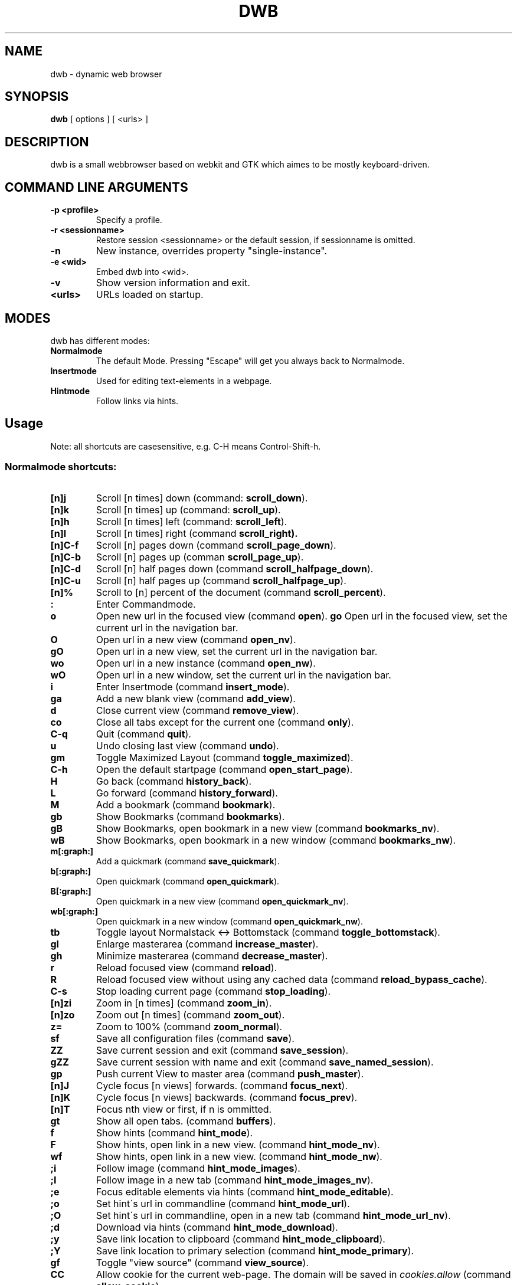 .TH DWB 1 "August 2010" dwb
.SH NAME
dwb \- dynamic web browser
.SH SYNOPSIS
.B dwb
[ options ] [ <urls> ] 
.SH DESCRIPTION
dwb is a small webbrowser based on webkit and GTK which aimes to be mostly
keyboard-driven. 

.SH COMMAND LINE ARGUMENTS
.TP
.B \-p <profile>
Specify a profile.
.TP
.B \-r <sessionname>
Restore session <sessionname> or the default session, if sessionname is omitted.
.TP
.B \-n
New instance, overrides property "single-instance".
.TP
.B \-e <wid>
Embed dwb into <wid>.
.TP
.B \-v
Show version information and exit.
.TP
.B <urls>
URLs loaded on startup.

.SH MODES
dwb has different modes:
.TP
.BR Normalmode
The default Mode. Pressing "Escape" will get you always back to
Normalmode.
.TP
.BR Insertmode 
Used for editing text-elements in a webpage. 
.TP
.BR Hintmode 
Follow links via hints. 


.SH Usage
Note: all shortcuts are casesensitive, e.g. C-H means Control-Shift-h.
.SS "Normalmode shortcuts:"
.TP
.BR [n]j
Scroll [n times] down (command: 
.BR scroll_down ).
.TP
.BR [n]k
Scroll [n times] up (command: 
.BR scroll_up ).
.TP
.BR [n]h
Scroll [n times] left (command: 
.BR scroll_left ).
.TP
.BR [n]l
Scroll [n times] right (command 
.BR scroll_right).
.TP
.BR  [n]C-f
Scroll [n] pages down (command
.BR scroll_page_down ).
.TP
.BR [n]C-b
Scroll [n] pages up (comman
.BR scroll_page_up  ).
.TP
.BR  [n]C-d
Scroll [n] half pages down (command
.BR scroll_halfpage_down ).
.TP
.BR [n]C-u
Scroll [n] half pages up (command
.BR scroll_halfpage_up  ).
.TP 
.BR [n]%
Scroll to [n] percent of the document (command
.BR scroll_percent ).
.TP
.B : 
Enter Commandmode.
.TP
.BR o 
Open new url in the focused view (command
.BR open ).
.BR go 
Open url in the focused view, set the current url in the navigation bar.
.TP
.BR O 
Open url in a new view (command 
.BR open_nv ).
.TP
.BR gO 
Open url in a new view, set the current url in the navigation bar.
.TP
.BR wo 
Open url in a new instance (command 
.BR open_nw ).
.TP
.BR wO 
Open url in a new window, set the current url in the navigation bar.
.TP
.BR i 
Enter Insertmode (command 
.BR insert_mode ).
.TP
.BR ga 
Add a new blank view (command
.BR add_view ).
.TP
.BR d
Close current view (command
.BR remove_view ).
.TP
.BR co
Close all tabs except for the current one (command
.BR only ).
.TP
.BR C-q
Quit (command
.BR quit ).
.TP
.BR u
Undo closing last view (command
.BR undo ).
.TP
.BR gm 
Toggle Maximized Layout (command 
.BR toggle_maximized ).
.TP
.BR C-h
Open the default startpage (command
.BR open_start_page ).
.TP
.BR H  
Go back (command 
.BR history_back ).
.TP
.BR L 
Go forward (command 
.BR history_forward ).
.TP
.BR M
Add a bookmark (command
.BR bookmark ).
.TP 
.B gb
Show Bookmarks (command
.BR bookmarks ).
.TP 
.B gB
Show Bookmarks, open bookmark in a new view (command
.BR bookmarks_nv ).
.TP 
.B wB
Show Bookmarks, open bookmark in a new window (command
.BR bookmarks_nw ).
.TP
.BR m[:graph:] 
Add a quickmark (command 
.BR save_quickmark ).
.TP
.BR b[:graph:]
Open quickmark (command 
.BR open_quickmark ).
.TP
.BR B[:graph:]
Open quickmark in a new view (command
.BR open_quickmark_nv ).
.TP
.BR wb[:graph:]
Open quickmark in a new window (command
.BR open_quickmark_nw ).
.TP
.BR tb
Toggle layout Normalstack <-> Bottomstack (command
.BR toggle_bottomstack ).
.TP
.BR gl 
Enlarge masterarea (command 
.BR increase_master ). 
.TP
.BR gh 
Minimize masterarea (command 
.BR decrease_master ). 
.TP
.BR r
Reload focused view (command
.BR reload ).
.TP
.BR R
Reload focused view without using any cached data (command
.BR reload_bypass_cache ).
.TP
.BR C-s
Stop loading current page (command
.BR stop_loading ).
.TP
.BR [n]zi
Zoom in [n times] (command
.BR zoom_in ). 
.TP
.BR [n]zo
Zoom out [n times] (command 
.BR zoom_out ). 
.TP
.BR z=
Zoom to 100% (command 
.BR zoom_normal ).
.TP
.BR sf
Save all configuration files (command
.BR save ).
.TP
.BR ZZ
Save current session and exit (command 
.BR save_session ).
.TP
.BR gZZ 
Save current session with name and exit (command 
.BR save_named_session ).
.TP
.BR gp
Push current View to master area (command
.BR push_master ).
.TP
.BR [n]J
Cycle focus [n views] forwards. (command 
.BR focus_next ).
.TP
.BR [n]K
Cycle focus [n views] backwards. (command 
.BR focus_prev ).
.TP
.BR [n]T
Focus nth view or first, if n is ommitted. 
.TP
.BR gt
Show all open tabs. (command 
.BR buffers ).
.TP
.BR f 
Show hints (command 
.BR hint_mode ).
.TP
.BR F
Show hints, open link in a new view. (command
.BR hint_mode_nv ).
.TP
.BR wf
Show hints, open link in a new view. (command
.BR hint_mode_nw ).
.TP
.BR ;i 
Follow image (command 
.BR hint_mode_images ).
.TP
.BR ;I 
Follow image in a new tab (command 
.BR hint_mode_images_nv ).
.TP
.BR ;e 
Focus editable elements via hints (command 
.BR hint_mode_editable ).
.TP
.BR ;o 
Set hint\'s url in commandline (command 
.BR hint_mode_url ).
.TP
.BR ;O 
Set hint\'s url in commandline, open in a new tab (command 
.BR hint_mode_url_nv ).
.TP
.BR ;d 
Download via hints (command 
.BR hint_mode_download ).
.TP
.BR ;y 
Save link location to clipboard (command 
.BR hint_mode_clipboard ).
.TP
.BR ;Y
Save link location to primary selection (command 
.BR hint_mode_primary ). 
.TP
.BR gf 
Toggle "view source" (command 
.BR view_source ). 
.TP
.BR CC 
Allow cookie for the current web-page. The domain will be saved in 
.IR cookies.allow
(command
.BR allow_cookie ).
.TP
.BR yy
Yank the current url to clipboard
(command 
.BR yank ).
.TP
.BR yY
Yank the current url to primary
selection (command 
.BR yank_primary ).
.TP
.BR yt
Yank the current title to clipboard
(command 
.BR yank_title ).
.TP
.BR yT
Yank the current title to primary
selection (command 
.BR yank_title_primary ).
.TP
.BR pp
Paste from clipboard (command 
.BR paste ).
.TP
.BR pP
Paste from primary selection (command
.BR paste_primary ).
.TP
.BR Pp
Paste from clipboard and load in a new view (command 
.BR paste_nv ).
.TP
.BR PP
Paste from primary selection and load in a new view (command
.BR paste_primary_nv ). 
.TP
.BR wp
Paste from clipboard and load in a new window (command 
.BR paste_nw ).
.TP
.BR wP
Paste from primary selection and load in a new window (command
.BR paste_primary_nw ). 
.TP
.BR gs
Add a searchengine. Text fields can be focused via hints (command 
.BR save_search_field ).
.TP
.BR Ss 
Show settings (command
.BR show_settings ).
.TP
.BR Sk 
Show keys (command
.BR show_keys ).
.TP
.BR ss 
Set setting (command
.BR set_setting ).
.TP
.BR sk
Set keyboard shortcut (command
.BR set_key ).
.TP
.BR C-p 
Toggle proxy (command
.BR proxy ).
.TP
.BR tsh
Toggle scripts for current host permanently (command
.BR toggle_scripts_host ).
.TP
.BR tsu
Toggle scripts for current url permanently (command
.BR toggle_scripts_uri ).
.TP
.BR tth
Toggle scripts for current host temporarily (command
.BR toggle_scripts_host_tmp ).
.TP
.BR ttu
Toggle scripts for current url temporarily (command
.BR toggle_scripts_uri_tmp ).
.TP
.BR ph
Toggle plugins for current host permanently (command
.BR toggle_plugins_host ).
.TP
.BR pu
Toggle plugins for current url permanently (command
.BR toggle_plugins_uri ).
.TP
.BR pth
Toggle plugins for current host temporarily (command
.BR toggle_plugins_host_tmp ).
.TP
.BR ptu
Toggle plugins for current url temporarily (command
.BR toggle_plugins_uri_tmp ).
.TP
.BR V
Next navigation action will be opened in a new view.
.TP
.BR W
Next navigation action will be opened in a new window.
.TP
.BR eu
Show userscripts (command 
.BR execute_userscript ).
.TP 
.BR wi
Show the webinspector. Note that 'enable-developer-extras' has to be set. 
.TP 
.BR C-e
Open external editor for current input/textarea (command
.BR open_editor ).
.TP 
.BR g.
Toggle hidden files when browsing local filesystem.
.TP 
.BR C-F11
Toggle fullscreen.
.TP 
.BR C-M-p
Print focused frame.
.TP
.BR unbound 
Toggle autoload images (command 
.BR autoload_images ).
.TP
.BR unbound 
Toggle autoresize window (command 
.BR autoresize_window ).
.TP
.BR unbound 
Toggle autoshrink images (command 
.BR autoshrink_images ).
.TP
.BR unbound 
Toggle caret browsing (command 
.BR caret_browsing ).
.TP
.BR unbound 
Toggle java applets (command 
.BR java_applets ).
.TP
.BR unbound 
Toggle plugins (command 
.BR plugins ).
.TP
.BR unbound 
Toggle private browsing (command 
.BR private_browsing ).
.TP
.BR unbound 
Toggle scripts (command 
.BR scripts ).
.TP
.BR unbound 
Toggle spell checking (command 
.BR spell_checking ).
.TP
.BR unbound 
Load a html string. This command is mainly intended for use in userscripts (command 
.BR load_html ).
.TP
.BR unbound 
Load a html string in a new view. This command is mainly intended for use in userscripts (command 
.BR load_html_nv ).
.TP 
.B Tab (S-Tab) 
In Normal mode Tab shows the next (previous) shortcut, that matches the
currently entered keysequence. 
When opening a url, the next (previous) item in command
history, bookmarks or history will be completed. In Hintmode the next (previous)
hint will get focus. Tab also completes settings and shortcut-settings. 
When initiating a download, full paths (downloads and spawning programs) and
binaries (spawning programs) in PATH will be completed. 

.SS "Textentry shortcuts"
.TP
.BR C-h
Delete a single letter.
.TP
.BR C-w
Delete previous word.
.TP
.BR C-u
Delete to the beginning of the entry.
.TP
.BR C-f
Move cursor one word forward.
.TP
.BR C-b
Move cursor one word back.
.TP
.BR C-j
Show next item in command history.
.TP
.BR C-k
Show previous item in command history.
.TP
.BR C-x
When initalizing a download, C-x toggles between choosing a file path and
choosing a spawning application.
.TP
.BR C-p
Init local path completion.
.TP
.BR C-H
Init history completion. 
.TP
.BR C-B
Init bookmark completion. 
.TP
.BR C-I
Init input history completion. 
.TP
.BR C-S
Init searchengine completion.
.TP
.BR C-U
Init userscript completion.
.TP
.BR C-C
Init completion completion for the history of the current tab.
.TP
.BR C-p
Complete local path.

.SH CUSTOMIZATION
dwb can be  customized in a web interface (command 
.BR show_settings ) 
or via command line (command
.BR set_setting ). 
Modified settings
will be saved in 
.IR ~/.config/dwb/settings 
when closing dwb. 
Shorcuts can also be modified in a web interface (command 
.BR show_keys ) 
or via command line (command 
.BR set_key ). 
Shortcuts will be saved in 
.IR ~/.config/dwb/keys .

.SS Settings
If a string value is set to 
.IR NULL
the default value will be used. The settings in detail are: 
.TP
.BR adblocker
Block advertisements using a filterlist. The filter can be specified in
.IR $XDG_CONFIG_HOME/dwb/adblock .
Regular expressions can be used by putting a '@' at the beginning of the line. 
default value:
.IR false .
.TP
.BR auto-load-images  
Load images automatically. Possible values: true/false, 
default value:
.IR true .
.TP
.BR auto-resize-window
Resize window through DOM-methods. Possible values: true/false, 
default value:
.IR false .
.TP
.BR auto-shrink-images
Automatically shrink standalone images to fit. Possible values: true/false, 
default value:
.IR true .
.TP
.BR cursive-font-family
Default cursive font family used to display text. Possible values: a font description or 
NULL, 
default value:
.IR NULL .
.TP
.BR custom-encoding
A custom encoding used for the webview. Possible values: encoding string or 
NULL,
default value:
.IR NULL .
.TP
.BR default-encoding
The default encoding used to display text. Possible values: encoding string or 
NULL,
default value:
.IR NULL .
.TP
.BR default-font-family
The default font family used to display text. Possible values: a font
description or
NULL, 
default value:
.IR sans-serif .
.TP
.BR default-font-size
The default font size used to display text. Possible values: a font size
(integer),
default value:
.IR 12 .
.TP
.BR default-monospace-font-size
The default font size used to display monospace text. Possible values: a font size
(integer),
default value:
.IR 10 .
.TP
.BR editable
Whether the content of a webpage should be editable. Possible values:
true/false,
default value:
.IR false .
.TP
.BR enable-caret-browsing
Whether to enable caret browsing. Possible values: true/false,
default value:
.IR false .
.TP
.BR enable-default-context-menu
Whether right-clicks open a context menu. Possible values: true/false,
default value:
.IR false .
.TP
.BR enable-dns-prefetching
Whether webkit prefetches domain names. 
default value:
.IR true .
.TP
.BR enable-developer-extras
Whether the web-inspector should be enabled. Possible values: true/false,
default value:
.IR false .
.TP
.BR enable-dom-paste
Whether enable DOM-paste. Possible values: true/false,
default value:
.IR false .
.TP
.BR enable-frame-flattening
Whether to enable the Frame Flattening. With this setting each subframe is expanded
to its contents, which will flatten all the frames to become one scrollable page.
Whether file uris can be accessed. Possible values: true/false, 
default value:
.IR false .
.TP
.BR enable-file-access-from-file-uris
Whether file uris can be accessed. Possible values: true/false, 
default value:
.IR true .
.TP
.BR enable-html5-database
Whether to enable HTML5 client-side SQL database support.
Possible values: true/false,
default value:
.IR true .
.TP
.BR enable-html5-local-storage
Whether to enable HTML5 localStorage support.
Possible values: true/false,
default value:
.IR true .
.TP
.BR enable-java-applet
Whether to enable Java <applet>-tag.
Possible values: true/false,
default value:
.IR true .
.TP
.BR enable-offline-web-application-cache
Enable or disable HTML5 offline web application cache support.
Possible values: true/false,
default value:
.IR true .
.TP
.BR enable-page-cache
Enable or disable page cache.
Possible values: true/false,
default value:
.IR false .
.TP
.BR enable-plugins
Enable or disable embedded plugins.
Possible values: true/false, 
default value:
.IR true .
.TP
.BR enable-private-browsing
Enable or disable private browsing. 
Possible values: true/false, 
default value:
.IR false .
.TP
.BR enable-scripts
Enable or disable embedded scripting-languages.
Possible values: true/false,
default value:
.IR true .
.TP
.BR enable-site-specific-quirks
Enables the site-specific compatibility workarounds.
Possible values: true/false,
default value:
.IR false .
.TP
.BR enable-spatial-navigation
Whether to enable the Spatial Navigation. This feature consists in the ability
to navigate between focusable elements in a Web page, such as hyperlinks and
form controls, by using Left, Right, Up and Down arrow keys.
Possible values: true/false,
default value:
.IR false .
.TP
.BR enable-spell-checking
Whether to enable spell checking.
Possible values: true/false,
default value:
.IR false .
.TP
.BR enable-universal-access-from-file-uris
Whether to allow files loaded through file:// URIs universal access to all pages.
Possible values: true/false,
default value:
.IR true .
.TP
.BR enable-xss-auditor
Whether to enable the XSS Auditor. This feature filters some kinds of reflective
XSS attacks on vulnerable web sites.
Possible values: true/false,
default value:
.IR true .
.TP
.BR enforce-96-dpi
Enforce a resolution of 96 DPI.
Possible values: true/false,
default value:
.IR false .
.TP
.BR fantasy-font-family
Default fantasy font family used to display text. Possible values: a font description or 
NULL,
default value:
.IR serif .
.TP
.BR javascript-can-access-clipboard
Whether javascript can access Clipboard.
Possible values: true/false,
default value:
.IR false .
.TP
.BR full-content-zoom
Whether the full content is scaled when zooming.
Possible values: true/false,
default value:
.IR false .
.TP
.BR javascript-can-open-windows-automatically
Whether JavaScript can open popup windows automatically without user intervention.
Possible values: true/false,
default value:
.IR false .
.TP
.BR minimum-font-size
The minimum font size used to display text. Possible values: a font size
(integer),
default value:
.IR 5 .
.TP
.BR minimum-logical-font-size
The minimum logical font size used to display text. Possible values: a font size
(integer),
default value:
.IR 5 .
.TP
.BR monospace-font-family
Default font family used to display monospace text. Possible values: a font description or 
NULL,
default value:
.IR monospace .
.TP
.BR print-backgrounds
Whether background images should be printed. 
Possible values: true/false,
default value:
.IR true .
.TP
.BR resizable-text-areas
Whether text areas are resizable.
Possible values: true/false,
default value:
.IR true .
.TP
.BR sans-serif-font-family
Default sans-serif font family used to display text. Possible values: a font description or 
NULL,
default value:
.IR sans-serif .
.TP
.BR serif-font-family
Default serif font family used to display text. Possible values: a font description or 
NULL,
default value:
.IR serif .
.TP
.BR spell-checking-language
The languages to be used for spell checking, separated by commas. Possible
values: a string or 
NULL,
default value:
.IR NULL .
.TP
.BR tab-cycles-through-elements
Whether the tab key cycles through elements on the page.
Possible values: true/false,
default value:
.IR true .
.TP
.BR user-agent
The user-agent-string. Possible values: a user-agent or 
NULL,
default value:
.IR NULL .
.TP
.BR user-stylesheet-uri
The URI of a stylesheet that is applied to every page. If a local file is used,
must start with file://. Possible values: an
uri-string or NULL,
default value:
.IR NULL .
.TP
.BR zoom-level
The zoom level of the content. Possible values: a decimal,
default value:
.IR 1.0 .
.TP
.BR zoom-step
The value by which the zoom level is changed when zooming in or out. Possible
values: a decimal,
default value:
.IR 0.1 .

.TP 
.BR active-completion-bg-color
The background color for an active element in tab-completion. Possible values:
an rgb color-string,
default value:
.IR #000000 .
.TP 
.BR active-completion-fg-color
The foreground color for an active element in tab-completion. Possible values:
an rgb color-string.
default value:
.IR #53868b .
.TP 
.BR active-bg-color
The background color of the focused view. Possible values: an rgb color-string,
default value:
.IR #000000 .
.TP 
.TP 
.BR active-fg-color
The foreground color of the focused view. Possible values: an rgb color-string.
default value:
.IR #ffffff .
.TP 
.BR auto-completion
Whether possible keystrokes should be shown. (Shift-) Tab cycles through keystrokes.
Possible values: true/false,
default value:
.IR true .
.TP 
.BR background-tabs
Open new views in background. 
Possible values: true/false,
default value:
.IR false .
.TP 
.BR complete-bookmarks
Whether to complete bookmarks with tab-completion. Possible values: true/false,
default value:
.IR true .
.TP 
.BR complete-commands
Whether to complete input history with tab-completion. Possible values:
true/false,
default value:
.IR true .
.TP 
.BR complete-history
Whether to complete browsing history with tab-completion. Possible values:
true/false,
default value:
.IR true .
.TP 
.BR complete-searchengines
Whether to complete searchengines with tab-completion. Possible values:
true/false,
default value:
.IR false .
.TP 
.BR complete-userscripts
Whether to complete userscripts with tab-completion. Possible values:
true/false,
default value:
.IR false .
.TP 
.BR cookies
Whether to allow all cookies. Session cookies will still work. For also
disabling session cookies, see cookies-accept-policy. Possible values: true/false,
default value:
.IR false .
.TP 
.BR cookies-accept-policy
The accept policy for cookies. 
.IR always
will accept all cookies, 
.IR nothirdparty 
will accept all cookies except for third party cookies,
.IR never 
will reject all cookies. This setting also affects session cookies.
default value:
.IR always .
.TP 
.TP 
.BR default-width
The default width of dwb's window. Possible values: width in pixel,
default value:
.IR 800 .
.TP 
.BR default-height
The default height of dwb's window. Possible values: height in pixel,
default value:
.IR 600 .
.TP 
.BR download-external-command
A command that will be invoked if 'download-use-external-program' is set. There
are four variables that can be used in the command: 
.IR dwb_uri
will be replaced with the download-uri, 
.IR dwb_output
will be replaced with the fullpath of the destination, 
.IR dwb_cookies
will be replaced with the path to the cookie-file,
.IR dwb_fifo
will be replaced with the fifo-path if "use-fifo" is enabled,
default value:
.IR xterm\ -e\ wget\ 'dwb_uri'\ -O\ 'dwb_output'\ --load-cookies\ 'dwb_cookies' .
.TP
.BR download-directory
The default download directory, if empty, the current working directory is used
or the last download path is used.
default value: 
.IR NULL .
.TP
.BR download-use-external-program
Whether to use an external download programm specified in
\'download-external-programm\' or the builtin download helper.
Possible values: true/false,
default value:
.IR true .
.TP 
.BR editor
External editor used for inputs/textareas.
default value:
.IR xterm\ -e\ vim\ dwb_uri .
.TP 
.BR error-color
The color for error-messages. Possible values: an rgb color-string,
default value:
.IR #ff0000 .
.TP 
.BR error-color
The color for prompt-messages. Possible values: an rgb color-string,
default value:
.IR #00ff00 .
.TP 
.BR factor
The zoom level of stacked views. Possible values: zoom level (decimal),
default value:
.IR 0.3 .
.TP 
.BR font
The font used for the ui. Possible values: a font description
string,
default value:
.I monospace\ 8.
.TP 
.BR font-completion
The font used for tabcompletion. Possible values: a font description
string,
default value: 
.TP 
.BR font-entry
The font used for the address bar. Possible values: a font description
string,
default value: 
.TP 
.BR font-inactive
The font used for inactive views. Possible values: a font description
string,
default value: 
.TP 
.BR ftp-client
Program to open ftp://. 
.IR dwb_uri
will be replaced with the ftp-url. Default value: 
.IR xterm\ -e\ ncftp\ 'dwb_uri' .
.TP 
.BR hide-tabbar
Hide the tabbar. Possible values: always, never, tiled. 
default value:
.IR never
.TP 
.BR hint-active-color
The background color for active link, i.e. the link followed when Return is
pressed. Possible values: a rgb color string,
default value:
.IR #00ff00 .
.TP 
.BR hint-bg-color
The background color used for hints. Possible values: a rgb color string,
default value:
.IR #000088 .
.TP 
.BR hint-border
The boreder used for hints. Possible values: a css border description,
default value:
.IR 2px\ dashed\ #000000 .
.TP 
.BR hint-fg-color
The foreground color used for hints. Possible values: a rgb color string,
default value:
.IR #ffffff .
.TP 
.BR hint-font
The font used for hints. Possible values: css font description,
default value:
.IR bold\ 10px\ monospace .
.TP 
.BR hint-highlight-links
Wether to highlight all links in hint-mode,
default value:
.IR false .
.TP 
.BR hint-letter-seq
A letter sequence used for letter hints. Possible values: a letter sequence,
every letter should appear only once.
Default value:
.IR FDSARTGBVECWXQYIOPMNHZULKJ .
.TP 
.BR hint-normal-color
The background color for a normal link. Possible values: a rgb color string,
default value:
.IR #ffff99 .
.TP 
.BR hint-opacity
The opacity of a hint. Possible values: a decimal from 0.0 to 1.0, 
default value:
.IR 0.75 .
.TP 
.BR hint-style
The type of hints, that are used. When set to "number", letters will match the
links text. Possible values: letter/number,
default value:
.IR letter .
.TP 
.BR history-length
The urls that are saved in the browsing history. Specifying a too large value
can make tab-completion slow. Possible values: number of urls,
default value:
.IR 500 .
.TP 
.BR insertmode-bg-color
The background color of the statusbar in insertmode. Possible values: an rgb
color-string,
default value:
.IR #dddddd .
.TP 
.BR insertmode-fg-color
The foreground color of the statusbar in insertmode. Possible values: an rgb
color-string,
default value:
.IR #000000 .
.TP 
.BR layout
The default layout. Possible values: Normal / Normal Maximized / Bottomstack /
Bottomstack Maximized / Maximized (same as Normal Maximized),
default value:
.IR Normal\ Maximized .
.TP
.BR mail-client
The email program that is used for mailto:-urls. 
.IR dwb_uri
will be replaced with the mail-url. Default value: 
.IR xterm\ -e\ mutt\ 'dwb_uri'.
.TP 
.BR message-delay
The duration messages are shown. Possible values: duration in seconds (integer),
default value:
.IR 2 .
.TP 
.BR normal-completion-bg-color
The background color of inactive element in tab-completion. Possible values: an
rgb color-string,
default value:
.IR #151515 .
.TP 
.BR normal-completion-fg-color
The foreground color of inactive element in tab-completion. Possible values: an rgb color-string.
color-string,
default value:
.IR #eeeeee .
.TP 
.BR normal-bg-color
The background color of a not focused view. Possible values: an rgb
color-string,
default value:
.IR #505050 .
.TP 
.BR normal-fg-color
The foreground color of a not focused view. Possible values: an rgb
color-string,
default value:
.IR #cccccc .
.TP 
.BR proxy
Whether to use a HTTP-proxy. Possible values: true/false,
default value:
.IR false .
.TP 
.BR proxy-url
The proxy-url, can also be set via the http_proxy environment variable. Possible
values: an url string,
default value:
.IR NULL .
.TP 
.BR save-session
Save the session when dwb is closed and restore the last saved session when
invoking dwb. Possible values: true/false,
default value:
.IR false .
.TP 
.BR scroll-step
The step-increment in pixels for scrolling. If set to a value lower or equal 0,
the default step-increment will be used.
default value: 
.IR 0.0 .
.TP 
.BR settings-bg-color
The background color of a the settings view. Possible values: an rgb
color-string,
default value:
.IR #151515 .
.TP 
.BR settings-border
The border for used for seperating lines in the settings view. Possible values: A
css-border-description,
default value:
.IR 1px\ dotted\ black .
.TP 
.BR settings-fg-color
The foreground color of a the settings view. Possible values: an rgb
color-string,
default value:
.IR #ffffff .
.TP 
.BR single-instance
Only one instance of dwb per user. This option will be overridden by the
commandlineoption -n. Possible values: true/false,
default value:
.IR false .
.TP 
.BR size
The size of the stacked area. Possible values: size in percent (integer),
default value:
.IR 30 .
.TP 
.BR ssl-strict
Whether to allow only save ssl-certificates.
default value:
.IR true .
.TP 
.BR ssl-ca-cert
Path to ssl-certificate.
.TP 
.BR ssl-trusted-color
Color of the url in the statusbar for ssl-encrypted sites and trusted
certificate.
default value:
.IR #00ff00 .
.TP 
.BR ssl-untrusted-color
Color of the url in the statusbar for ssl-encrypted sites and untrusted
certificate.
default value:
.IR #ff0000 .
.TP 
.BR startpage
The default startpage. Possible values: an url or "about:blank" for an empty
startpage,
default value:
.IR about:blank .
.TP 
.BR tab-active-bg-color
The background color the tab of the focused view. Possible values: an rgb
color-string,
default value:
.IR #000000 .
.TP 
.BR tab-active-fg-color
The foreground color of the tab of the focused view. Possible values: an rgb
color-string,
default value:
.IR #ffffff .
.TP 
.BR tab-normal-bg-color
The background color the tab of a not focused view. Possible values: an rgb
color-string,
default value:
.IR #505050 .
.TP 
.BR tab-normal-fg-color
The foreground color of the tab of a not focused view. Possible values: an rgb
color-string,
default value:
.IR #cccccc .
.TP 
.BR tabbed-browsing
Enable tabbed-browsing. If disabled, all new window/new tab requests will be
opened in a new window. 
default value:
.IR true .
.TP 
.BR top-statusbar 
Whether to have the statusbar on top.
default value:
.IR false .
.TP 
.BR use-fifo
Use a fifo to communicate with dwb, e.g. sending "open <url>" to the fifo would
load the url in the current view,
default value:
.IR false .

.SH FILES
.SS Scripts
Javascript userscripts can be stored in 
.IR ~/.config/dwb/scripts .
.SS Userscripts
Userscripts can be stored in 
.IR ~/.config/dwb/userscripts .
The first argument of the script will be the current url, the second argument is
the profile. The keybinding for
the script must be defined in the script itself in a commented line of the form
.B <comment symbols> dwb: <keybinding>.
Commands can be executed by sending the command to stdout.

.SS Examples
The following script will download the actual webpage:
.IP
#!/bin/bash
.PD 0
.IP 
# dwb: Control w

wget $1

.P
Popup an alert dialog:
.IP
#!/bin/bash
.PD 0
.IP 
# dwb: Control h

echo "open javascript:window.alert(\\"Hello world\\")"


.SH AUTHOR
portix <portix@gmx.net>

